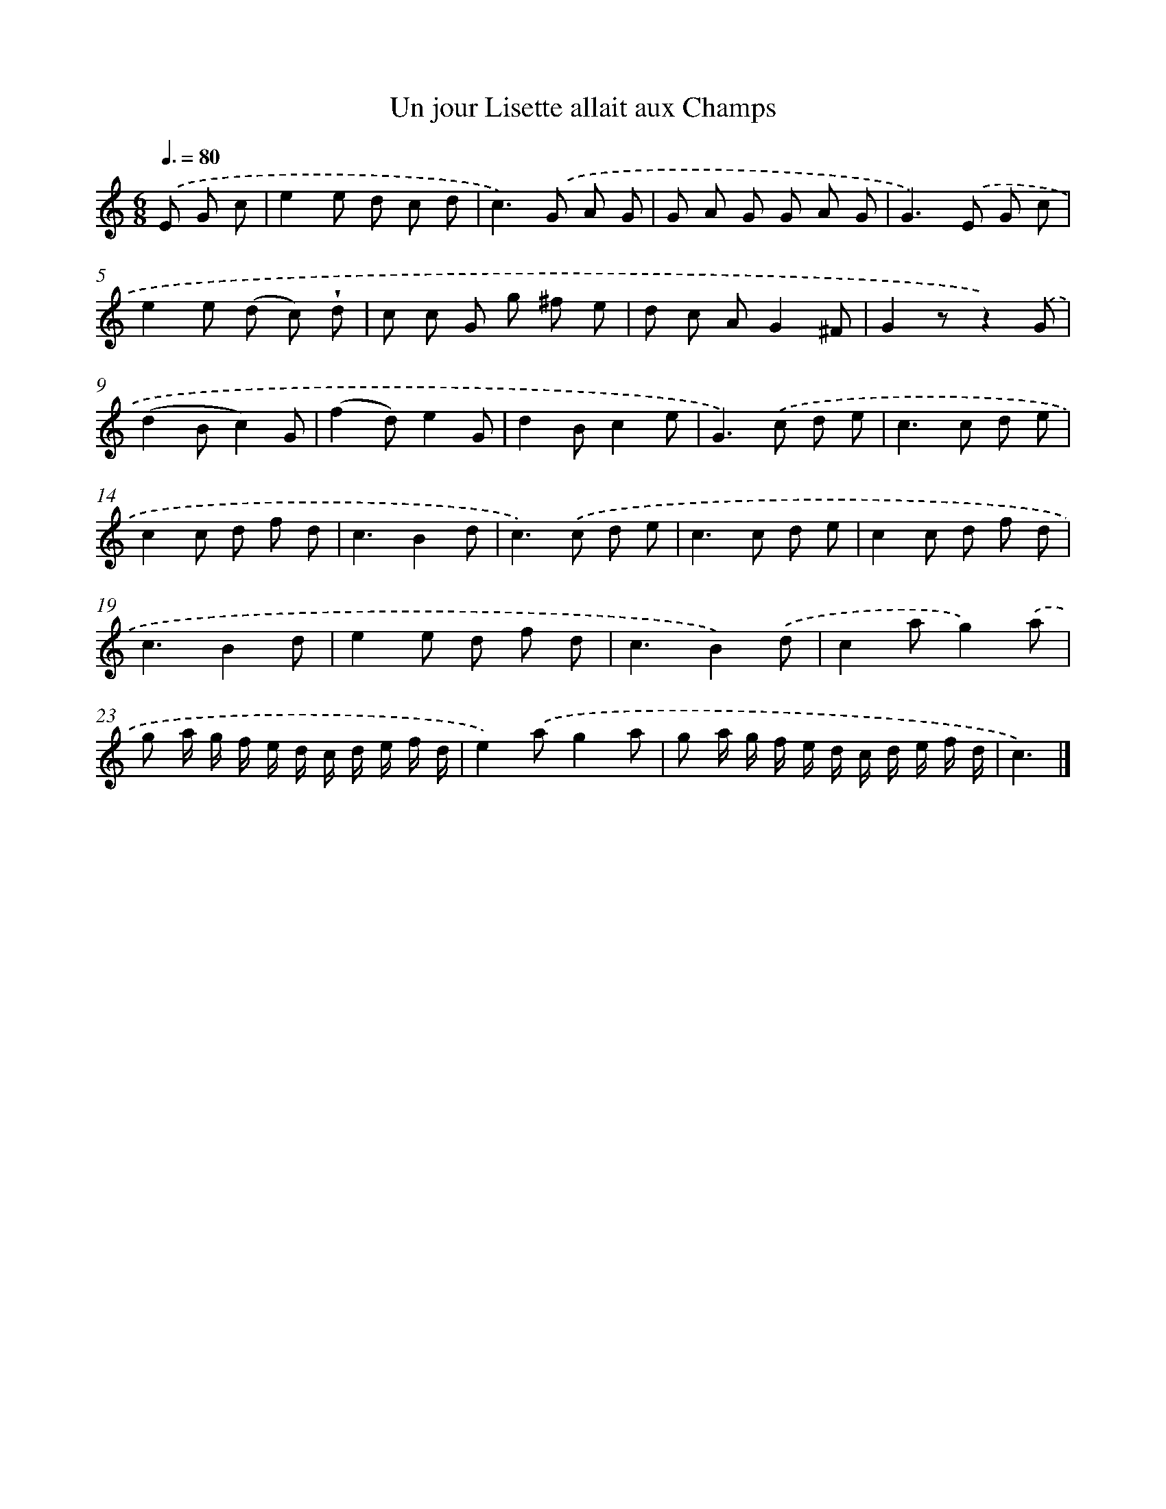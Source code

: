 X: 13374
T: Un jour Lisette allait aux Champs
%%abc-version 2.0
%%abcx-abcm2ps-target-version 5.9.1 (29 Sep 2008)
%%abc-creator hum2abc beta
%%abcx-conversion-date 2018/11/01 14:37:33
%%humdrum-veritas 2069714106
%%humdrum-veritas-data 935103330
%%continueall 1
%%barnumbers 0
L: 1/8
M: 6/8
Q: 3/8=80
K: C clef=treble
.('E G c [I:setbarnb 1]|
e2e d c d |
c2>).('G2 A G |
G A G G A G |
G2>).('E2 G c |
e2e (d c) !wedge!d |
c c G g ^f e |
d c AG2^F |
G2zz2).('G |
(d2Bc2)G |
(f2d)e2G |
d2Bc2e |
G2>).('c2 d e |
c2>c2 d e |
c2c d f d |
c3B2d |
c2>).('c2 d e |
c2>c2 d e |
c2c d f d |
c3B2d |
e2e d f d |
c3B2).('d |
c2ag2).('a |
g a/ g/ f/ e/ d/ c/ d/ e/ f/ d/ |
e2).('ag2a |
g a/ g/ f/ e/ d/ c/ d/ e/ f/ d/ |
c3) |]
